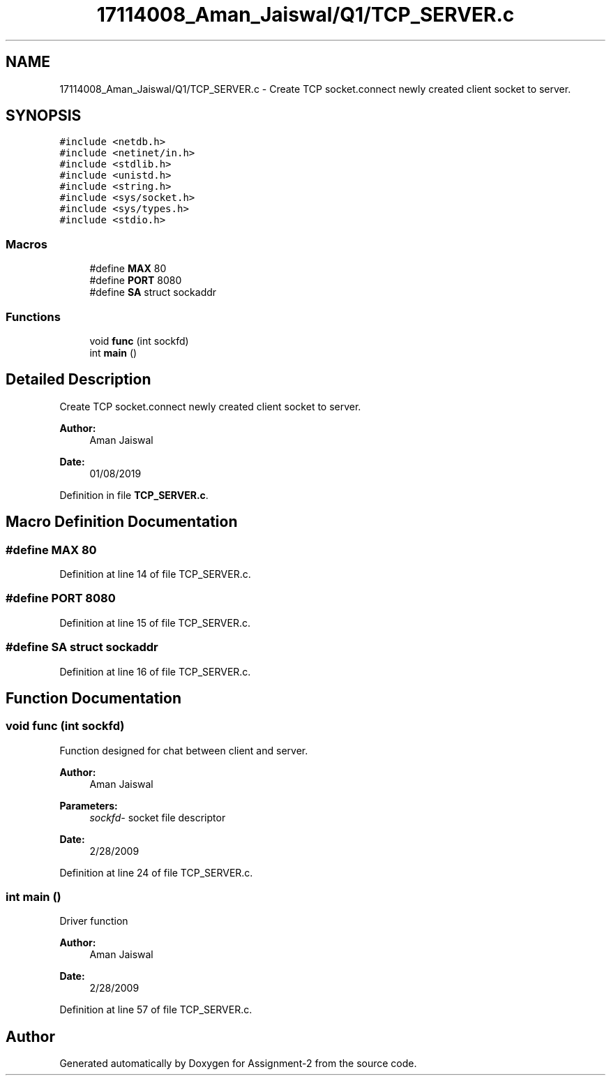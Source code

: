 .TH "17114008_Aman_Jaiswal/Q1/TCP_SERVER.c" 3 "Thu Aug 1 2019" "Version version 1" "Assignment-2" \" -*- nroff -*-
.ad l
.nh
.SH NAME
17114008_Aman_Jaiswal/Q1/TCP_SERVER.c \- Create TCP socket\&.connect newly created client socket to server\&.  

.SH SYNOPSIS
.br
.PP
\fC#include <netdb\&.h>\fP
.br
\fC#include <netinet/in\&.h>\fP
.br
\fC#include <stdlib\&.h>\fP
.br
\fC#include <unistd\&.h>\fP
.br
\fC#include <string\&.h>\fP
.br
\fC#include <sys/socket\&.h>\fP
.br
\fC#include <sys/types\&.h>\fP
.br
\fC#include <stdio\&.h>\fP
.br

.SS "Macros"

.in +1c
.ti -1c
.RI "#define \fBMAX\fP   80"
.br
.ti -1c
.RI "#define \fBPORT\fP   8080"
.br
.ti -1c
.RI "#define \fBSA\fP   struct sockaddr"
.br
.in -1c
.SS "Functions"

.in +1c
.ti -1c
.RI "void \fBfunc\fP (int sockfd)"
.br
.ti -1c
.RI "int \fBmain\fP ()"
.br
.in -1c
.SH "Detailed Description"
.PP 
Create TCP socket\&.connect newly created client socket to server\&. 


.PP
\fBAuthor:\fP
.RS 4
Aman Jaiswal 
.RE
.PP
\fBDate:\fP
.RS 4
01/08/2019 
.RE
.PP

.PP
Definition in file \fBTCP_SERVER\&.c\fP\&.
.SH "Macro Definition Documentation"
.PP 
.SS "#define MAX   80"

.PP
Definition at line 14 of file TCP_SERVER\&.c\&.
.SS "#define PORT   8080"

.PP
Definition at line 15 of file TCP_SERVER\&.c\&.
.SS "#define SA   struct sockaddr"

.PP
Definition at line 16 of file TCP_SERVER\&.c\&.
.SH "Function Documentation"
.PP 
.SS "void func (int sockfd)"
Function designed for chat between client and server\&. 
.PP
\fBAuthor:\fP
.RS 4
Aman Jaiswal 
.RE
.PP
\fBParameters:\fP
.RS 4
\fIsockfd-\fP socket file descriptor 
.RE
.PP
\fBDate:\fP
.RS 4
2/28/2009 
.RE
.PP

.PP
Definition at line 24 of file TCP_SERVER\&.c\&.
.SS "int main ()"
Driver function 
.PP
\fBAuthor:\fP
.RS 4
Aman Jaiswal 
.RE
.PP
\fBDate:\fP
.RS 4
2/28/2009 
.RE
.PP

.PP
Definition at line 57 of file TCP_SERVER\&.c\&.
.SH "Author"
.PP 
Generated automatically by Doxygen for Assignment-2 from the source code\&.
